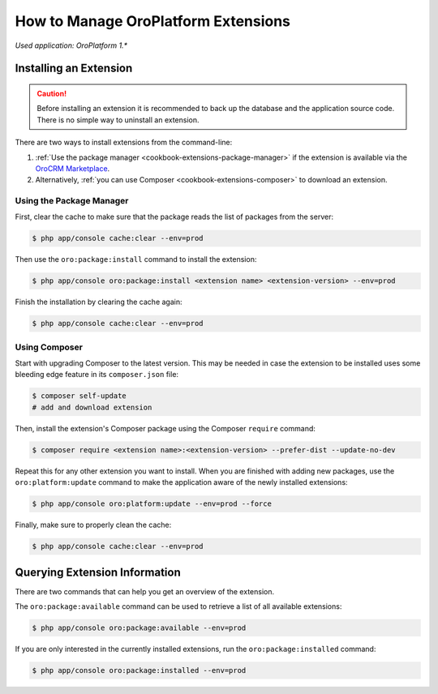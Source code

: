.. _admin-package-manager:

.. index::
    single: Extension; Install extension
    single: Extension; Install extension from command line
    single: Extension

How to Manage OroPlatform Extensions
=====================================

*Used application: OroPlatform 1.**

Installing an Extension
-----------------------

.. caution::

    Before installing an extension it is recommended to back up the database and the application
    source code. There is no simple way to uninstall an extension.

There are two ways to install extensions from the command-line:

#. :ref:`Use the package manager <cookbook-extensions-package-manager>` if the extension is
   available via the `OroCRM Marketplace`_.
#. Alternatively, :ref:`you can use Composer <cookbook-extensions-composer>` to download an
   extension.

.. _cookbook-extensions-package-manager:

Using the Package Manager
~~~~~~~~~~~~~~~~~~~~~~~~~

First, clear the cache to make sure that the package reads the list of packages from the server:

.. code-block:: bash

    $ php app/console cache:clear --env=prod

Then use the ``oro:package:install`` command to install the extension:

.. code-block:: bash

    $ php app/console oro:package:install <extension name> <extension-version> --env=prod

Finish the installation by clearing the cache again:

.. code-block:: bash

    $ php app/console cache:clear --env=prod

.. _cookbook-extensions-composer:

Using Composer
~~~~~~~~~~~~~~

Start with upgrading Composer to the latest version. This may be needed in case the extension to be
installed uses some bleeding edge feature in its ``composer.json`` file:

.. code-block:: bash

    $ composer self-update
    # add and download extension

Then, install the extension's Composer package using the Composer ``require`` command:

.. code-block:: bash

    $ composer require <extension name>:<extension-version> --prefer-dist --update-no-dev

Repeat this for any other extension you want to install. When you are finished with adding new
packages, use the ``oro:platform:update`` command to make the application aware of the newly
installed extensions:

.. code-block:: bash

    $ php app/console oro:platform:update --env=prod --force

Finally, make sure to properly clean the cache:

.. code-block:: bash

    $ php app/console cache:clear --env=prod

Querying Extension Information
------------------------------

There are two commands that can help you get an overview of the extension.

The ``oro:package:available`` command can be used to retrieve a list of all available extensions:

.. code-block:: bash

    $ php app/console oro:package:available --env=prod

If you are only interested in the currently installed extensions, run the ``oro:package:installed``
command:

.. code-block:: bash

    $ php app/console oro:package:installed --env=prod

.. _`OroCRM Marketplace`: http://marketplace.orocrm.com/
